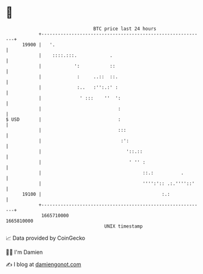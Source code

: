 * 👋

#+begin_example
                                   BTC price last 24 hours                    
               +------------------------------------------------------------+ 
         19900 |   '.                                                       | 
               |    ::::.:::.            .                                  | 
               |            ':           ::                                 | 
               |             :     ..::  ::.                                | 
               |             :..   :'':.:' :                                | 
               |              ' :::    ''  ':                               | 
               |                            :                               | 
   $ USD       |                            :                               | 
               |                            :::                             | 
               |                             :':                            | 
               |                               '::.::                       | 
               |                                ' '' :                      | 
               |                                     ::.:          .        | 
               |                                     '''':':: .:.''''::'    | 
         19100 |                                            :.:             | 
               +------------------------------------------------------------+ 
                1665710000                                        1665810000  
                                       UNIX timestamp                         
#+end_example
📈 Data provided by CoinGecko

🧑‍💻 I'm Damien

✍️ I blog at [[https://www.damiengonot.com][damiengonot.com]]
